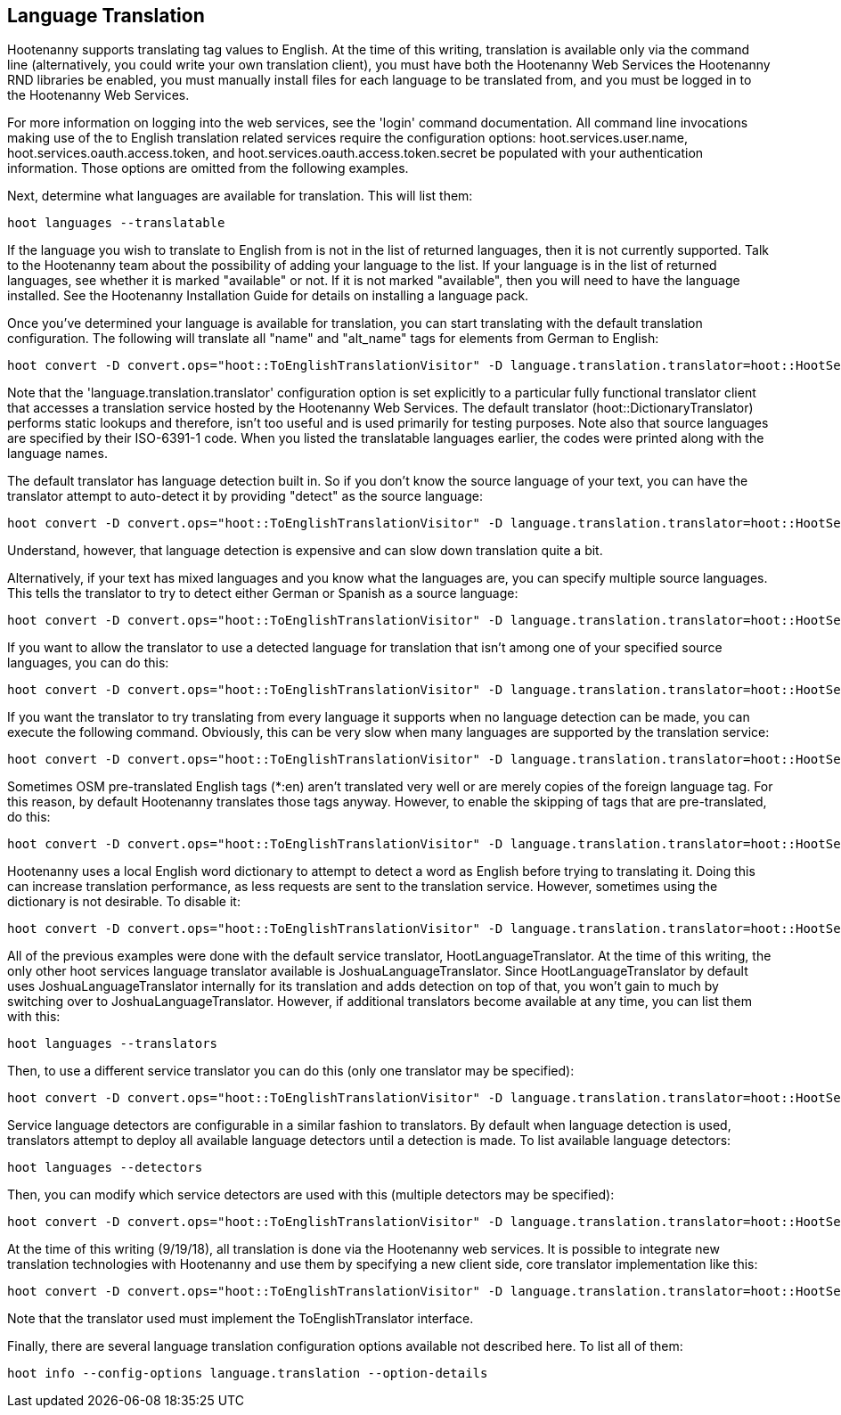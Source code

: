 
[[LanguageTranslation]]
== Language Translation

Hootenanny supports translating tag values to English.  At the time of this writing, translation is available only via the command line 
(alternatively, you could write your own translation client), you must have both the Hootenanny Web Services the Hootenanny 
RND libraries be enabled, you must manually install files for each language to be translated from, and you must be logged in to the Hootenanny
Web Services.  

For more information on logging into the web services, see the 'login' command documentation.  All command line invocations making use of the 
to English translation related services require the configuration options: hoot.services.user.name, hoot.services.oauth.access.token, and 
hoot.services.oauth.access.token.secret be populated with your authentication information.  Those options are omitted from the following 
examples.

Next, determine what languages are available for translation.  This will list them:
-----------------------
hoot languages --translatable
-----------------------

If the language you wish to translate to English from is not in the list of returned languages, then it is not currently supported.  Talk
to the Hootenanny team about the possibility of adding your language to the list.  If your language is in the list of returned languages,
see whether it is marked "available" or not.  If it is not marked "available", then you will need to have the language installed.  See
the Hootenanny Installation Guide for details on installing a language pack.

Once you've determined your language is available for translation, you can start translating with the default translation configuration.  
The following will translate all "name" and "alt_name" tags for elements from German to English:
-------------------
hoot convert -D convert.ops="hoot::ToEnglishTranslationVisitor" -D language.translation.translator=hoot::HootServicesTranslatorClient -D language.translation.source.languages="de" -D language.translation.to.translate.tag.keys="name;alt_name" -D task.status.update.interval=100 input.osm output.osm
------------------- 

Note that the 'language.translation.translator' configuration option is set explicitly to a particular fully functional translator client 
that accesses a translation service hosted by the Hootenanny Web Services.  The default translator (hoot::DictionaryTranslator) performs 
static lookups and therefore, isn't too useful and is used primarily for testing purposes.  Note also that source languages are specified 
by their ISO-6391-1 code.  When you listed the translatable languages earlier, the codes were printed along with the language names.

The default translator has language detection built in.  So if you don't know the source language of your text, you can have the translator
attempt to auto-detect it by providing "detect" as the source language:
-------------------
hoot convert -D convert.ops="hoot::ToEnglishTranslationVisitor" -D language.translation.translator=hoot::HootServicesTranslatorClient -D language.translation.source.languages="detect" -D language.translation.to.translate.tag.keys="name" -D task.status.update.interval=100 input.osm output.osm
------------------- 

Understand, however, that language detection is expensive and can slow down translation quite a bit.

Alternatively, if your text has mixed languages and you know what the languages are, you can specify multiple source languages.  This tells
the translator to try to detect either German or Spanish as a source language:
-------------------
hoot convert -D convert.ops="hoot::ToEnglishTranslationVisitor" -D language.translation.translator=hoot::HootServicesTranslatorClient -D language.translation.source.languages="de;es" -D language.translation.to.translate.tag.keys="name;alt_name" -D task.status.update.interval=100 input.osm output.osm
------------------- 

If you want to allow the translator to use a detected language for translation that isn't among one of your specified source languages, 
you can do this:
-------------------
hoot convert -D convert.ops="hoot::ToEnglishTranslationVisitor" -D language.translation.translator=hoot::HootServicesTranslatorClient -D language.translation.source.languages="de;es" -D language.translation.to.translate.tag.keys="name;alt_name" -D task.status.update.interval=100 -D language.translation.detected.language.overrides.specified.source.languages=true input.osm output.osm
------------------- 

If you want the translator to try translating from every language it supports when no language detection can be made, you can execute the following command.  Obviously, this can be very slow when many languages are supported by the translation service:
-------------------
hoot convert -D convert.ops="hoot::ToEnglishTranslationVisitor" -D language.translation.translator=hoot::HootServicesTranslatorClient -D language.translation.source.languages="de;es" -D language.translation.to.translate.tag.keys="name;alt_name" -D task.status.update.interval=100 -D language.translation.perform.exhaustive.search.with.no.detection=true input.osm output.osm
------------------- 

Sometimes OSM pre-translated English tags (*:en) aren't translated very well or are merely copies of the foreign language tag.  For this reason,
by default Hootenanny translates those tags anyway.  However, to enable the skipping of tags that are pre-translated, do this:
-------------------
hoot convert -D convert.ops="hoot::ToEnglishTranslationVisitor" -D language.translation.translator=hoot::HootServicesTranslatorClient -D language.translation.source.languages="de" -D language.translation.to.translate.tag.keys="name;alt_name" -D task.status.update.interval=100 -D language.translation.skip.pre.translated.tags=true input.osm output.osm
------------------- 

Hootenanny uses a local English word dictionary to attempt to detect a word as English before trying to translating it.  Doing this can increase
translation performance, as less requests are sent to the translation service.  However, sometimes using the dictionary is not desirable.  To
disable it:
-------------------
hoot convert -D convert.ops="hoot::ToEnglishTranslationVisitor" -D language.translation.translator=hoot::HootServicesTranslatorClient -D language.translation.source.languages="de" -D language.translation.to.translate.tag.keys="name;alt_name" -D task.status.update.interval=100 -D language.translation.skip.words.in.english.dictionary=false input.osm output.osm
------------------- 

All of the previous examples were done with the default service translator, HootLanguageTranslator.  At the time of this writing, the
only other hoot services language translator available is JoshuaLanguageTranslator.  Since HootLanguageTranslator by default uses 
JoshuaLanguageTranslator internally for its translation and adds detection on top of that, you won't gain to much by switching over to 
JoshuaLanguageTranslator.  However, if additional translators become available at any time, you can list them with this:
-----------------------
hoot languages --translators
-----------------------

Then, to use a different service translator you can do this (only one translator may be specified):
-----------------------
hoot convert -D convert.ops="hoot::ToEnglishTranslationVisitor" -D language.translation.translator=hoot::HootServicesTranslatorClient -D language.translation.source.languages="de" -D language.translation.to.translate.tag.keys="name;alt_name" -D task.status.update.interval=100 -D language.translation.hoot.services.translator=MyTranslator input.osm output.osm
-----------------------

Service language detectors are configurable in a similar fashion to translators.  By default when language detection is used, translators 
attempt to deploy all available language detectors until a detection is made.  To list available language detectors:
-----------------------
hoot languages --detectors
-----------------------

Then, you can modify which service detectors are used with this (multiple detectors may be specified):
-----------------------
hoot convert -D convert.ops="hoot::ToEnglishTranslationVisitor" -D language.translation.translator=hoot::HootServicesTranslatorClient -D language.translation.source.languages="de" -D language.translation.to.translate.tag.keys="name;alt_name" -D task.status.update.interval=100 -D language.translation.hoot.services.detectors="MyDetector1;MyDetector2" input.osm output.osm
-----------------------

At the time of this writing (9/19/18), all translation is done via the Hootenanny web services.  It is possible to integrate new translation 
technologies with Hootenanny and use them by specifying a new client side, core translator implementation like this:
-------------------
hoot convert -D convert.ops="hoot::ToEnglishTranslationVisitor" -D language.translation.translator=hoot::HootServicesTranslatorClient -D language.translation.source.languages="de" -D language.translation.to.translate.tag.keys="name;alt_name" -D task.status.update.interval=100 -D language.translation.translator=MyTranslator input.osm output.osm
------------------- 

Note that the translator used must implement the ToEnglishTranslator interface.

Finally, there are several language translation configuration options available not described here.  To list all of them:
-------------------
hoot info --config-options language.translation --option-details
-------------------

